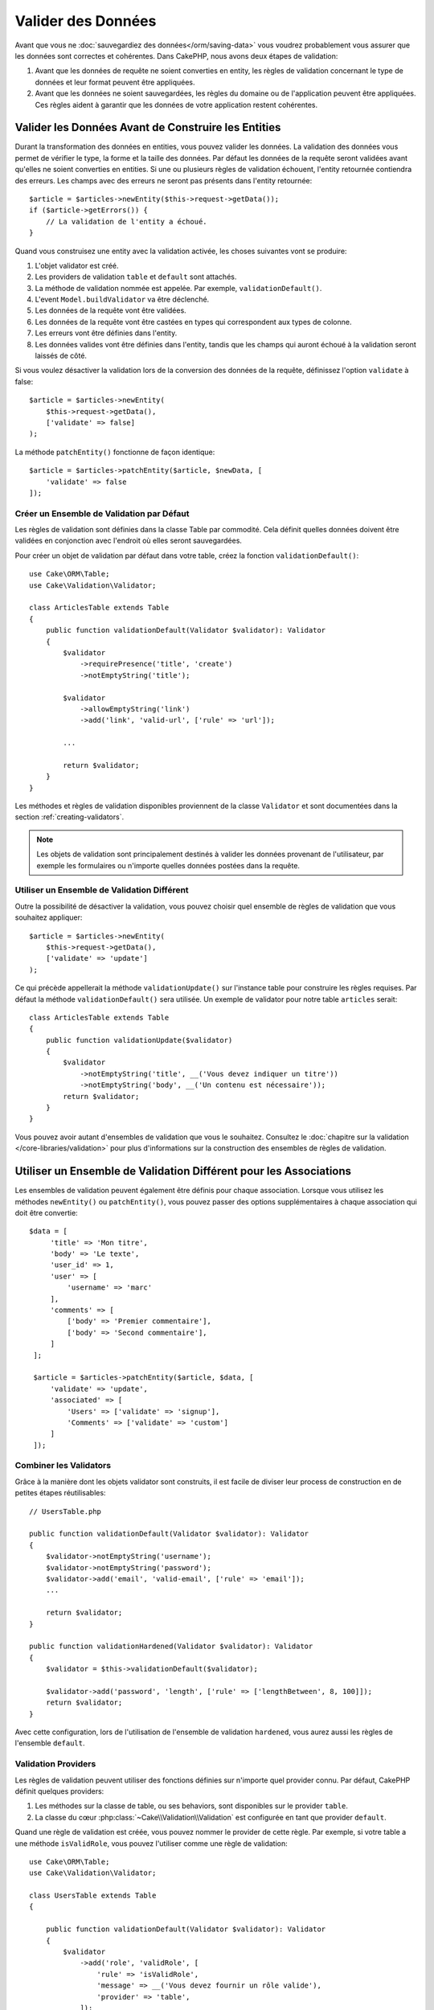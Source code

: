 Valider des Données
###################

Avant que vous ne :doc:`sauvegardiez des données</orm/saving-data>` vous voudrez
probablement vous assurer que les données sont correctes et cohérentes. Dans
CakePHP, nous avons deux étapes de validation:

1. Avant que les données de requête ne soient converties en entity, les règles de
   validation concernant le type de données et leur format peuvent être appliquées.
2. Avant que les données ne soient sauvegardées, les règles du domaine ou de
   l'application peuvent être appliquées. Ces règles aident à garantir que les
   données de votre application restent cohérentes.

.. _validating-request-data:

Valider les Données Avant de Construire les Entities
----------------------------------------------------

Durant la transformation des données en entities, vous pouvez valider les
données. La validation des données vous permet de vérifier le type, la forme et
la taille des données. Par défaut les données de la requête seront validées avant
qu'elles ne soient converties en entities.
Si une ou plusieurs règles de validation échouent, l'entity retournée contiendra des
erreurs. Les champs avec des erreurs ne seront pas présents dans l'entity
retournée::

    $article = $articles->newEntity($this->request->getData());
    if ($article->getErrors()) {
        // La validation de l'entity a échoué.
    }

Quand vous construisez une entity avec la validation activée, les choses
suivantes vont se produire:

1. L'objet validator est créé.
2. Les providers de validation ``table`` et ``default`` sont attachés.
3. La méthode de validation nommée est appelée. Par exemple,
   ``validationDefault()``.
4. L'event ``Model.buildValidator`` va être déclenché.
5. Les données de la requête vont être validées.
6. Les données de la requête vont être castées en types qui correspondent
   aux types de colonne.
7. Les erreurs vont être définies dans l'entity.
8. Les données valides vont être définies dans l'entity, tandis que les champs
   qui auront échoué à la validation seront laissés de côté.

Si vous voulez désactiver la validation lors de la conversion des données de la
requête, définissez l'option ``validate`` à false::

    $article = $articles->newEntity(
        $this->request->getData(),
        ['validate' => false]
    );

La méthode ``patchEntity()`` fonctionne de façon identique::

    $article = $articles->patchEntity($article, $newData, [
        'validate' => false
    ]);

Créer un Ensemble de Validation par Défaut
==========================================

Les règles de validation sont définies dans la classe Table par commodité.
Cela définit quelles données doivent être validées en conjonction avec l'endroit
où elles seront sauvegardées.

Pour créer un objet de validation par défaut dans votre table, créez la fonction
``validationDefault()``::

    use Cake\ORM\Table;
    use Cake\Validation\Validator;

    class ArticlesTable extends Table
    {
        public function validationDefault(Validator $validator): Validator
        {
            $validator
                ->requirePresence('title', 'create')
                ->notEmptyString('title');

            $validator
                ->allowEmptyString('link')
                ->add('link', 'valid-url', ['rule' => 'url']);

            ...

            return $validator;
        }
    }

Les méthodes et règles de validation disponibles proviennent de la classe
``Validator`` et sont documentées dans la section :ref:`creating-validators`.

.. note::

    Les objets de validation sont principalement destinés à valider les données
    provenant de l'utilisateur, par exemple les formulaires ou n'importe quelles
    données postées dans la requête.

Utiliser un Ensemble de Validation Différent
============================================

Outre la possibilité de désactiver la validation, vous pouvez choisir quel
ensemble de règles de validation que vous souhaitez appliquer::

    $article = $articles->newEntity(
        $this->request->getData(),
        ['validate' => 'update']
    );

Ce qui précède appellerait la méthode ``validationUpdate()`` sur l'instance
table pour construire les règles requises. Par défaut la méthode
``validationDefault()`` sera utilisée. Un exemple de validator pour
notre table ``articles`` serait::

    class ArticlesTable extends Table
    {
        public function validationUpdate($validator)
        {
            $validator
                ->notEmptyString('title', __('Vous devez indiquer un titre'))
                ->notEmptyString('body', __('Un contenu est nécessaire'));
            return $validator;
        }
    }

Vous pouvez avoir autant d'ensembles de validation que vous le souhaitez.
Consultez le :doc:`chapitre sur la validation </core-libraries/validation>`
pour plus d'informations sur la construction des ensembles de règles de
validation.

.. _using-different-validators-per-association:

Utiliser un Ensemble de Validation Différent pour les Associations
------------------------------------------------------------------

Les ensembles de validation peuvent également être définis pour chaque association.
Lorsque vous utilisez les méthodes ``newEntity()`` ou ``patchEntity()``, vous
pouvez passer des options supplémentaires à chaque association qui doit être
convertie::

   $data = [
        'title' => 'Mon titre',
        'body' => 'Le texte',
        'user_id' => 1,
        'user' => [
            'username' => 'marc'
        ],
        'comments' => [
            ['body' => 'Premier commentaire'],
            ['body' => 'Second commentaire'],
        ]
    ];

    $article = $articles->patchEntity($article, $data, [
        'validate' => 'update',
        'associated' => [
            'Users' => ['validate' => 'signup'],
            'Comments' => ['validate' => 'custom']
        ]
    ]);

Combiner les Validators
=======================

Grâce à la manière dont les objets validator sont construits, il est facile de
diviser leur process de construction en de petites étapes réutilisables::

    // UsersTable.php

    public function validationDefault(Validator $validator): Validator
    {
        $validator->notEmptyString('username');
        $validator->notEmptyString('password');
        $validator->add('email', 'valid-email', ['rule' => 'email']);
        ...

        return $validator;
    }

    public function validationHardened(Validator $validator): Validator
    {
        $validator = $this->validationDefault($validator);

        $validator->add('password', 'length', ['rule' => ['lengthBetween', 8, 100]]);
        return $validator;
    }

Avec cette configuration, lors de l'utilisation de l'ensemble de validation
``hardened``, vous aurez aussi les règles de l'ensemble ``default``.

Validation Providers
====================

Les règles de validation peuvent utiliser des fonctions définies sur n'importe
quel provider connu. Par défaut, CakePHP définit quelques providers:

1. Les méthodes sur la classe de table, ou ses behaviors, sont disponibles sur
   le provider ``table``.
2. La classe du cœur :php:class:`~Cake\\Validation\\Validation` est
   configurée en tant que provider ``default``.

Quand une règle de validation est créée, vous pouvez nommer le provider de cette
règle. Par exemple, si votre table a une méthode ``isValidRole``, vous pouvez
l'utiliser comme une règle de validation::

    use Cake\ORM\Table;
    use Cake\Validation\Validator;

    class UsersTable extends Table
    {

        public function validationDefault(Validator $validator): Validator
        {
            $validator
                ->add('role', 'validRole', [
                    'rule' => 'isValidRole',
                    'message' => __('Vous devez fournir un rôle valide'),
                    'provider' => 'table',
                ]);
            return $validator;
        }

        public function isValidRole($value, array $context): bool
        {
            return in_array($value, ['admin', 'editor', 'author'], true);
        }

    }

Vous pouvez également utiliser des closures en tant que règles de validation::

    $validator->add('name', 'myRule', [
        'rule' => function ($value, array $context) {
            if ($value > 1) {
                return true;
            }
            return 'Valeur incorrecte.';
        }
    ]);

Les méthodes de validation peuvent renvoyer des messages d'erreur lorsqu'elles échouent.
C'est un moyen simple de créer des messages d'erreur dynamiques basés sur la
valeur fournie.

Récupérer des Validators depuis les Tables
==========================================

Une fois que vous avez créé quelques ensembles de validation dans votre classe
de table, vous pouvez récupérer l'objet résultant par son nom::

    $defaultValidator = $usersTable->getValidator('default');

    $hardenedValidator = $usersTable->getValidator('hardened');

Classe Validator par Défaut
============================

Comme mentionné ci-dessus, par défaut les méthodes de validation reçoivent
une instance de ``Cake\Validation\Validator``. Si vous souhaitez utiliser
une instance d'un validator personnalisé, vous pouvez utiliser l'attribut
``$_validatorClass`` de la table::

    // Dans votre classe de table
    public function initialize(array $config): void
    {
        $this->_validatorClass =  \FullyNamespaced\Custom\Validator::class;
    }

.. _application-rules:

Appliquer des Règles pour l'Application
=======================================

Tandis qu'une validation basique des données est faite quand :ref:`les données
de la requête sont converties en entities <validating-request-data>`, de
nombreuses applications ont aussi d'autres validations plus complexes qui
doivent être appliquées seulement après qu'une validation basique a été
achevée.

Là où la validation s'assure que le formulaire ou la syntaxe de vos données
sont corrects, les règles s'attellent à comparer les données avec l'état
existant de votre application et/ou du réseau.

Ces types de règles sont souvent appelées 'règles de domaine' ou
'règles d'application'. CakePHP utilise ce concept avec les 'RulesCheckers'
qui sont appliquées avant que les entities ne soient sauvegardées. Voici
quelques exemples de règles de domaine:

* S'assurer qu'un email est unique.
* Transition d'états ou étapes de flux de travail, par exemple pour mettre à
  jour un statut de facture.
* Eviter la modification ou la suppression soft d'articles.
* Appliquer des limites d'usage, que ce soit en nombre d'appels total ou en nombre
  d'appels sur une période donnée.

Les règles de domaine sont vérifiées lors de l'appel aux méthodes ``save()`` et
``delete()`` de Table.

.. _creating-a-rules-checker:

Créer un Vérificateur de Règles
-------------------------------

Les classes de vérificateur de règles sont généralement définies par la
méthode ``buildRules()`` dans votre classe de table. Les behaviors et les autres
souscripteurs d'event peuvent utiliser l'event ``Model.buildRules`` pour
ajouter des règles au vérificateur pour une classe Table donnée::

    use Cake\ORM\RulesChecker;

    // Dans une classe de table
    public function buildRules(RulesChecker $rules): RulesChecker
    {
        // Ajoute une règle qui est appliquée pour la création et la mise à jour d'opérations
        $rules->add(function ($entity, $options) {
            // Retourne un booléen pour indiquer si succès/échec
        }, 'ruleName');

        // Ajoute une règle pour la création.
        $rules->addCreate(function ($entity, $options) {
            // Retourne un booléen pour indiquer si succès/échec
        }, 'ruleName');

        // Ajoute une règle pour la mise à jour.
        $rules->addUpdate(function ($entity, $options) {
            // Retourne un booléen pour indiquer si succès/échec
        }, 'ruleName');

        // Ajoute une règle pour la suppression.
        $rules->addDelete(function ($entity, $options) {
            // Retourne un booléen pour indiquer si succès/échec
        }, 'ruleName');

        return $rules;
    }

Vos fonctions de règles ont pour paramètres l'Entity à vérifier et un tableau
d'options. Le tableau d'options va contenir ``errorField``, ``message`` et
``repository``. L'option ``repository`` va contenir la classe de table à 
laquelle les règles sont attachées. Comme les règles acceptent n'importe quel
``callable``, vous pouvez aussi utiliser des fonctions d'instance::

    $rules->addCreate([$this, 'uniqueEmail'], 'uniqueEmail');

ou des classes callable::

    $rules->addCreate(new IsUnique(['email']), 'uniqueEmail');

Lors de l'ajout de règles, vous pouvez définir le champ pour lequel la règle
est faite, et le message d'erreur en options::

    $rules->add([$this, 'isValidState'], 'validState', [
        'errorField' => 'status',
        'message' => 'Cette facture ne peut pas être déplacée vers ce statut.'
    ]);

L'erreur sera visible lors de l'appel à la méthode ``getErrors()`` dans
l'entity::

    $entity->getErrors(); // Contient les messages d'erreur des règles de domaine

Créer des Règles de Champ Unique
--------------------------------

Comme les règles uniques sont couramment utilisées, CakePHP inclut une classe
de règle simple qui vous permet de définir des ensembles de champs uniques::

    use Cake\ORM\Rule\IsUnique;

    // Un seul champ.
    $rules->add($rules->isUnique(['email']));

    // Une liste de champs
    $rules->add($rules->isUnique(
        ['username', 'account_id'],
        'Cette combinaison `username` & `account_id` est déjà utilisée.'
    ));

Quand vous définissez des règles sur des champs de clé étrangère, il est
important de se rappeler que seuls les champs listés sont utilisés dans la
règle. Cela signifie que définir ``$user->account->id`` ne va pas déclencher
la règle ci-dessus.

Beaucoup de moteurs de base de données autorisent les valeurs NULL à être
uniques dans les index UNIQUE. Pour simuler cela, définissez les options
``allowMultipleNulls`` à ``true``::

    $rules->add($rules->isUnique(
        ['username', 'account_id'],
        ['allowMultipleNulls' => true]
    ));

.. versionadded:: 4.2.0
    L'option ``allowMultipleNulls`` a été ajoutée. Elle existait précédemment
    dans 3.x, mais était désactivée par défaut.

Règles de Clés Etrangères
-------------------------

Alors que vous pourriez compter sur les erreurs de la base de données pour
imposer des contraintes, utiliser des règles peut vous aider à fournir une
expérience utilisateur plus sympathique. C'est pour cela que CakePHP inclut
une classe de règle ``ExistsIn``::

    // Un champ unique.
    $rules->add($rules->existsIn('article_id', 'Articles'));

    // Plusieurs clés, utile pour des clés primaires composites.
    $rules->add($rules->existsIn(['site_id', 'article_id'], 'Articles'));

Les champs dont il faut vérifier l'existence dans la table liée doivent faire
partie de la clé primaire.

Vous pouvez forcer ``existsIn`` à passer quand des parties qui peuvent être
null de votre clé étrangère composite sont nulles::

    // Exemple: Une clé primaire composée dans NodesTable est (id, site_id).
    // Un "Node" peut faire référence à un parent Node mais ce n'est pas
    // obligatoire. Dans ce dernier cas, parent_id est null.
    // Nous permettons à cette règle de passer, même si les champs qui sont
    // nullables, comme parent_id, sont null:
    $rules->add($rules->existsIn(
        ['parent_id', 'site_id'], // Schema: parent_id NULL, site_id NOT NULL
        'ParentNodes',
        ['allowNullableNulls' => true]
    ));

    // Un Node doit cependant toujours avoir une référence à un Site.
    $rules->add($rules->existsIn(['site_id'], 'Sites'));

Dans la majorité des bases de données SQL, les index ``UNIQUE`` sur plusieurs
colonnes permettent à plusieurs valeurs null d'exister car ``NULL`` n'est
pas égal à lui même. Même si autoriser plusieurs valeurs null est le comportement
par défaut de CakePHP, vous pouvez inclure des valeurs null dans vos
vérifications d'unicité en utilisant ``allowMultipleNulls``::

    // Une seule valeur null peut exister dans `parent_id` et `site_id`
    $rules->add($rules->existsIn(
        ['parent_id', 'site_id'],
        'ParentNodes',
        ['allowMultipleNulls' => false]
    ));

Règles sur le Nombre de Valeurs d'une Association
-------------------------------------------------

Si vous avez besoin de valider qu'une propriété ou une association contient un
certain nombre de valeurs, vous pouvez utiliser la règle ``validCount()``::

    // Dans le fichier ArticlesTable.php
    // Pas plus de 5 tags sur un article.
    $rules->add($rules->validCount('tags', 5, '<=', 'Vous ne pouvez avoir que 5 tags'));

Quand vous définissez des règles qui basées sur un nombre de valeurs, le troisième
paramètre vous permet de définir l'opérateur de comparaison à utiliser. ``==``,
``>=``, ``<=``, ``>``, ``<``, and ``!=`` sont les opérateurs acceptés. Pour vous
assurer qu'un nombre d'une propriété est entre certaines valeurs, utilisez deux
règles::

    // Dans le fichier ArticlesTable.php
    // Entre 3 et 5 tags
    $rules->add($rules->validCount('tags', 3, '>=', 'Vous devez avoir au moins 3 tags'));
    $rules->add($rules->validCount('tags', 5, '<=', 'Vous devez avoir au plus 5 tags'));

Notez que ``validCount`` retourne ``false`` si la propriété ne peut pas être comptée
ou n'existe pas::

    // La sauvegarde échouera si tags est null
    $rules->add($rules->validCount('tags', 0, '<=', 'Vous ne devez pas avoir de tags'));

Règles de Contraintes d'Association
-----------------------------------

La règle ``LinkConstraint`` vous permet d'émuler des contraintes SQL dans les
bases de données qui ne les supportent pas, ou quand vous voulez fournir des
messages d'erreur plus sympathiques quand la contrainte échoue. Cette règle vous
permet de vérifier si une association a ou non des enregistrements liés en
fonction du mode utilisé::

    // S'assure que chaque commentaire est lié à un Article pendant les mises à jour.
    $rules->addUpdate($rules->isLinkedTo(
        'Articles',
        'article',
        'Spécifiez un article'
    ));

    // S'assure qu'un article n'a pas de commentaire au moment de sa suppression.
    $rules->addDelete($rules->isNotLinkedTo(
        'Comments',
        'comments',
       'Impossible de supprimer un article qui contient des commentaires.'
    ));

.. versionadded:: 4.0.0

Utiliser les Méthodes Entity en tant que Règles
-----------------------------------------------

Vous pouvez utiliser les méthodes d'une entity en tant que règles de domaine::

    $rules->add(function ($entity, $options) {
        return $entity->isOkLooking();
    }, 'ruleName');

Utiliser des Règles Conditionnelles
-----------------------------------

Vous pouvez appliquer des règles sous condition selon les données de l'entity::

    $rules->add(function ($entity, $options) use($rules) {
        if ($entity->role == 'admin') {
            $rule = $rules->existsIn('user_id', 'Admins');

            return $rule($entity, $options);
        }
        if ($entity->role == 'user') {
            $rule = $rules->existsIn('user_id', 'Users');

            return $rule($entity, $options);
        }

        return false;
    }, 'userExists');

Messages d'Erreur Dynamiques/Conditionnels
------------------------------------------

Les règles, qu'elles soient :ref:`des callables personnalisés <creating-a-rules-checker>`
ou :ref:`des objets Rule <creating-custom-rule-objects>`, peuvent soit retourner
un booléen, indiquant si elles ont réussi, soit retourner une chaîne, qui
signifie que la règle a échoué et que la chaîne doit être utilisée comme message
d'erreur.

Les messages d'erreur possibles définis par l'option ``message`` seront écrasés
par ceux retournés pas la règle::

    $rules->add(
        function ($entity, $options) {
            if (!$entity->length) {
                return false;
            }

            if ($entity->length < 10) {
                return "Message d'erreur quand la valeur est inférieure à 10";
            }

            if ($entity->length > 20) {
                return "Message d'erreur quand la valeur est supérieure à 20";
            }

            return true;
        },
        'ruleName',
        [
            'errorField' => 'length',
            'message' => "Message d'erreur générique utilisé quand la règle retourne `false`."
        ]
     );

.. note::

    Notez que pour que le message retourné puisse être utilisé, vous *devez*
    aussi définir l'option ``errorField``, sinon la règle va se contenter
    d'échouer en silence, c'est-à-dire sans message d'erreur inséré dans
    l'entity !

Créer des Règles Personnalisées Réutilisables
---------------------------------------------

Vous pouvez vouloir réutiliser des règles de domaine personnalisées. Vous pouvez
le faire en créant votre propre règle invokable::

    use App\ORM\Rule\IsUniqueWithNulls;
    // ...
    public function buildRules(RulesChecker $rules): RulesChecker
    {
        $rules->add(new IsUniqueWithNulls(['parent_id', 'instance_id', 'name']), 'uniqueNamePerParent', [
            'errorField' => 'name',
            'message' => 'Doit être unique pour chaque parent.'
        ]);
        return $rules;
    }

Regardez les règles du cœur pour avoir des exemples sur la façon de créer de
telles règles.

.. _creating-custom-rule-objects:

Créer des Objets de Règles Personnalisées
-----------------------------------------

Si votre application a des règles qui sont souvent réutilisées, il peut être
utile de packager ces règles dans des classes réutilisables::

    // Dans src/Model/Rule/CustomRule.php
    namespace App\Model\Rule;

    use Cake\Datasource\EntityInterface;

    class CustomRule
    {
        public function __invoke(EntityInterface $entity, array $options)
        {
            // Faire le boulot ici
            return false;
        }
    }

    // Ajouter la règle personnalisée
    use App\Model\Rule\CustomRule;

    $rules->add(new CustomRule(...), 'ruleName');

En ajoutant des classes de règle personnalisée, vous pouvez garder votre code
DRY et faciliter le test de vos règles de domaine.

Désactiver les Règles
---------------------

Quand vous sauvegardez une entity, vous pouvez désactiver les règles si c'est
nécessaire::

    $articles->save($article, ['checkRules' => false]);

Validation vs. Règles d'Application
===================================

L'ORM de CakePHP est unique dans le sens où il utilise une approche à deux
couches pour la validation.

La première couche est la validation. Les règles de validation ont pour objet
d'opérer de façon stateless. Elles servent à s'assurer que la forme, les
types de données et le format des données sont corrects.

La seconde couche est celle des règles d'application. Les règles d'application
sont utiles pour vérifier les propriétés stateful de vos entities. Par exemple,
les règles de validation peuvent permettre de s'assurer qu'une adresse email est
valide, tandis qu'une règle d'application permet de s'assurer que l'adresse
email est unique.

Comme vous avez pu le voir, la première couche est réalisée par l'objet
``Validator`` lors de l'appel à ``newEntity()`` ou ``patchEntity()``::

    $validatedEntity = $articlesTable->newEntity(
        $donneesDouteuses,
        ['validate' => 'maRegle']
    );
    $validatedEntity = $articlesTable->patchEntity(
        $entity,
        $donneesDouteuses,
        ['validate' => 'maRegle']
    );

Dans l'exemple ci-dessus, nous allons utiliser un validateur 'maRegle', qui est
défini en utilisant la méthode ``validationMaRegle()``::

    public function validationMaRegle($validator)
    {
        $validator->add(
            // ...
        );

        return $validator;
    }

La validation suppose que des chaînes de caractères ou des tableaux
sont passés puisque c'est ce qui est reçu par n'importe quelle requête::

    // Dans src/Model/Table/UsersTable.php
    public function validatePasswords($validator)
    {
        $validator->add('confirm_password', 'no-misspelling', [
            'rule' => ['compareWith', 'password'],
            'message' => 'Les mots de passe ne sont pas identiques',
        ]);

        // ...

        return $validator;
    }

La validation **n'est pas** déclenchée lorsqu'une propriété est définie
directement sur vos entities::

    $userEntity->email = 'pas un email!!';
    $usersTable->save($userEntity);

Dans l'exemple ci-dessus, l'entity sera sauvegardée car la validation n'est
déclenchée que par les méthodes ``newEntity()`` et ``patchEntity()``. Le second
niveau de validation est conçu pour gérer cette situation.

Les règles d'application, comme expliqué précédement, seront vérifiées à chaque
fois que ``save()`` ou ``delete()`` sont appelées::

    // Dans src/Model/Table/UsersTable.php
    public function buildRules(RulesChecker $rules): RulesChecker
    {
        $rules->add($rules->isUnique(['email']));
        
        return $rules;
    }

    // Autre part dans le code de votre application
    $userEntity->email = 'a@email.en.doublon';
    $usersTable->save($userEntity); // Retourne false

Alors que la validation est conçue pour les données provenant directement
d'utilisateurs, les règles d'application sont spécifiques aux transitions de
données générées à l'intérieur de l'application::

    // Dans src/Model/Table/CommandesTable.php
    public function buildRules(RulesChecker $rules): RulesChecker
    {
        $check = function($commande) {
            if ($commande->livraison !== 'gratuit') {
                return true;
            }

            return $commande->prix >= 100;
        };
        $rules->add($check, [
            'errorField' => 'livraison',
            'message' => 'Pas de frais de port gratuits pour une commande de moins de 100!'
        ]);
        return $rules;
    }

    // Autre part dans le code de l'application
    $commande->prix = 50;
    $commande->livraison = 'free';
    $commandesTable->save($commande); // Retourne false

Utiliser la Validation en tant que Règle d'Application
------------------------------------------------------

Dans certaines situations, vous voudrez peut-être lancer les mêmes routines
à la fois pour des données générées par un utilisateur et pour l'intérieur de
votre application. Cela peut se produire lorsque vous exécutez un script CLI
qui définit des propriétés directement dans des entities::

    // Dans src/Model/Table/UsersTable.php
    public function validationDefault(Validator $validator): Validator
    {
        $validator->add('email', 'email_valide', [
            'rule' => 'email',
            'message' => 'Email invalide'
        ]);

        // ...

        return $validator;
    }

    public function buildRules(RulesChecker $rules): RulesChecker
    {
        // Ajoute des règles de validation
        $rules->add(function($entity) {
            $data = $entity->extract($this->getSchema()->columns(), true);
            $validator = $this->getValidator('default');
            $entity->setErrors($errors);

            return empty($errors);
        });

        // ...

        return $rules;
    }

Lors de l'exécution du code suivant, la sauvegarde échouera grâce à la nouvelle
règle d'application qui a été ajoutée::

    $userEntity->email = 'Pas un email!!!';
    $usersTable->save($userEntity);
    $userEntity->getErrors('email'); // Email invalide

Le même résultat est attendu lors de l'utilisation de ``newEntity()`` ou
``patchEntity()``::

    $userEntity = $usersTable->newEntity(['email' => 'Pas un email!!']);
    $userEntity->getErrors('email'); // Email invalide
